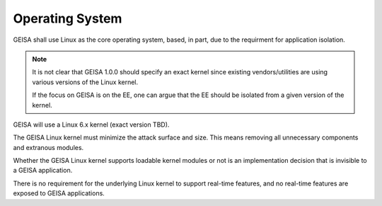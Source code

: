 Operating System
----------------

GEISA shall use Linux as the core operating system,
based,
in part,
due to the requirment for application isolation.

.. note::

    It is not clear that GEISA 1.0.0 should specify an exact kernel since
    existing vendors/utilities are using various versions of the
    Linux kernel.

    If the focus on GEISA is on the EE, one can argue that the EE
    should be isolated from a given version of the kernel.

GEISA will use a Linux 6.x kernel (exact version TBD).

The GEISA Linux kernel must minimize the attack surface and size.
This means removing all unnecessary components and extranous modules.

Whether the GEISA Linux kernel supports loadable kernel modules
or not is an implementation decision that is
invisible to a GEISA application.

There is no requirement for the underlying Linux kernel
to support real-time features,
and no real-time features are exposed to GEISA applications.

